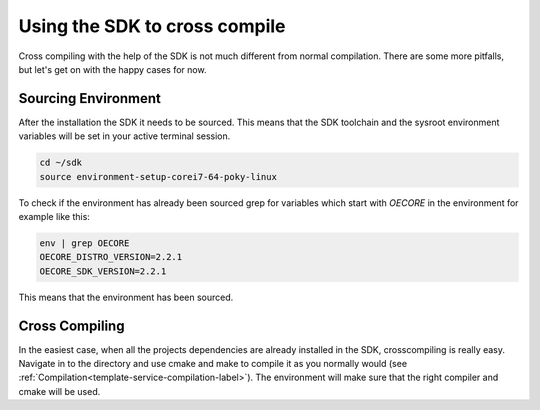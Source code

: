 Using the SDK to cross compile
==============================

Cross compiling with the help of the SDK is not much different from normal compilation. There are some more pitfalls, but let's get on with the happy cases for now.

Sourcing Environment
--------------------

After the installation the SDK it needs to be sourced. This means that the SDK toolchain and the sysroot environment variables will be set in your active terminal session.

.. code-block:: bash
                
    cd ~/sdk
    source environment-setup-corei7-64-poky-linux

To check if the environment has already been sourced grep for variables which start with `OECORE` in the environment for example like this:

.. code-block:: bash

    env | grep OECORE
    OECORE_DISTRO_VERSION=2.2.1
    OECORE_SDK_VERSION=2.2.1

    
This means that the environment has been sourced.

Cross Compiling
---------------

In the easiest case, when all the projects dependencies are already installed in the SDK, crosscompiling is really easy. Navigate in to the directory and use cmake and make to compile it as you normally would (see :ref:`Compilation<template-service-compilation-label>`). The environment will make sure that the right compiler and cmake will be used.

